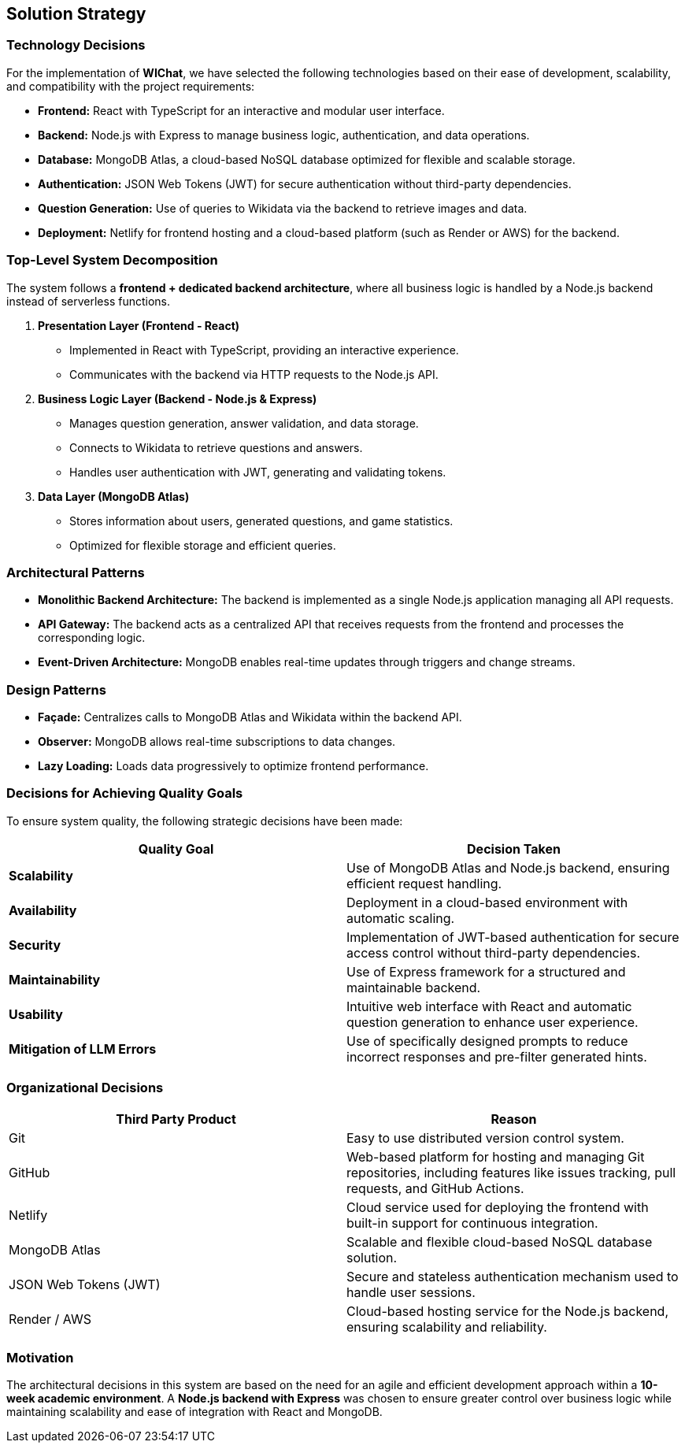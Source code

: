 == Solution Strategy

=== Technology Decisions
For the implementation of **WIChat**, we have selected the following technologies based on their ease of development, scalability, and compatibility with the project requirements:

- *Frontend:* React with TypeScript for an interactive and modular user interface.
- *Backend:* Node.js with Express to manage business logic, authentication, and data operations.
- *Database:* MongoDB Atlas, a cloud-based NoSQL database optimized for flexible and scalable storage.
- *Authentication:* JSON Web Tokens (JWT) for secure authentication without third-party dependencies.
- *Question Generation:* Use of queries to Wikidata via the backend to retrieve images and data.
- *Deployment:* Netlify for frontend hosting and a cloud-based platform (such as Render or AWS) for the backend.

=== Top-Level System Decomposition
The system follows a *frontend + dedicated backend architecture*, where all business logic is handled by a Node.js backend instead of serverless functions.

. *Presentation Layer (Frontend - React)*
** Implemented in React with TypeScript, providing an interactive experience.
** Communicates with the backend via HTTP requests to the Node.js API.

. *Business Logic Layer (Backend - Node.js & Express)*
** Manages question generation, answer validation, and data storage.
** Connects to Wikidata to retrieve questions and answers.
** Handles user authentication with JWT, generating and validating tokens.

. *Data Layer (MongoDB Atlas)*
** Stores information about users, generated questions, and game statistics.
** Optimized for flexible storage and efficient queries.

=== Architectural Patterns

- *Monolithic Backend Architecture:* The backend is implemented as a single Node.js application managing all API requests.
- *API Gateway:* The backend acts as a centralized API that receives requests from the frontend and processes the corresponding logic.
- *Event-Driven Architecture:* MongoDB enables real-time updates through triggers and change streams.

=== Design Patterns

- *Façade:* Centralizes calls to MongoDB Atlas and Wikidata within the backend API.
- *Observer:* MongoDB allows real-time subscriptions to data changes.
- *Lazy Loading:* Loads data progressively to optimize frontend performance.

=== Decisions for Achieving Quality Goals
To ensure system quality, the following strategic decisions have been made:

[options="header"]
|===
| *Quality Goal* | *Decision Taken*
| *Scalability* | Use of MongoDB Atlas and Node.js backend, ensuring efficient request handling.
| *Availability* | Deployment in a cloud-based environment with automatic scaling.
| *Security* | Implementation of JWT-based authentication for secure access control without third-party dependencies.
| *Maintainability* | Use of Express framework for a structured and maintainable backend.
| *Usability* | Intuitive web interface with React and automatic question generation to enhance user experience.
| *Mitigation of LLM Errors* | Use of specifically designed prompts to reduce incorrect responses and pre-filter generated hints.
|===

=== Organizational Decisions

[options="header"]
|===
| Third Party Product | Reason
| Git | Easy to use distributed version control system.
| GitHub | Web-based platform for hosting and managing Git repositories, including features like issues tracking, pull requests, and GitHub Actions.
| Netlify | Cloud service used for deploying the frontend with built-in support for continuous integration.
| MongoDB Atlas | Scalable and flexible cloud-based NoSQL database solution.
| JSON Web Tokens (JWT) | Secure and stateless authentication mechanism used to handle user sessions.
| Render / AWS | Cloud-based hosting service for the Node.js backend, ensuring scalability and reliability.
|===

=== Motivation
The architectural decisions in this system are based on the need for an agile and efficient development approach within a **10-week academic environment**. A **Node.js backend with Express** was chosen to ensure greater control over business logic while maintaining scalability and ease of integration with React and MongoDB.

